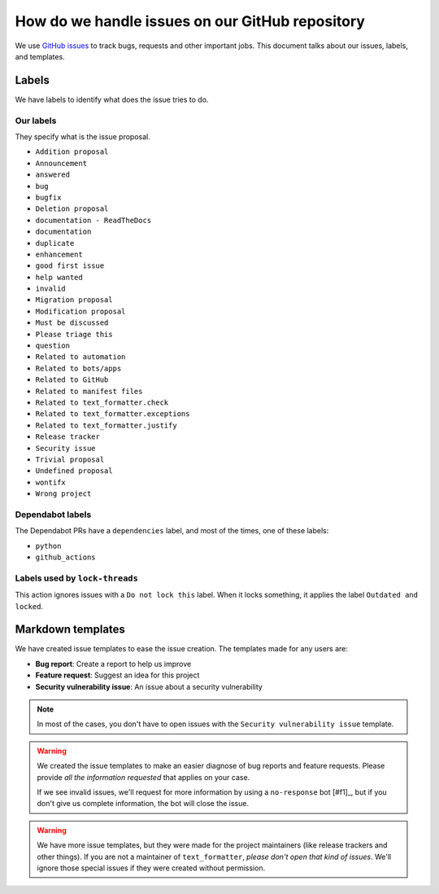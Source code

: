 .. _github-issues:

How do we handle issues on our GitHub repository
================================================

We use `GitHub issues <https://docs.github.com/en/issues/tracking-your-work-with-issues/about-issues#quickly-create-issues>`_ to
track bugs, requests and other important jobs. This document talks about our issues, labels, and templates.

Labels
------

We have labels to identify what does the issue tries to do.

Our labels
^^^^^^^^^^

They specify what is the issue proposal.

* ``Addition proposal``
* ``Announcement``
* ``answered``
* ``bug``
* ``bugfix``
* ``Deletion proposal``
* ``documentation - ReadTheDocs``
* ``documentation``
* ``duplicate``
* ``enhancement``
* ``good first issue``
* ``help wanted``
* ``invalid``
* ``Migration proposal``
* ``Modification proposal``
* ``Must be discussed``
* ``Please triage this``
* ``question``
* ``Related to automation``
* ``Related to bots/apps``
* ``Related to GitHub``
* ``Related to manifest files``
* ``Related to text_formatter.check``
* ``Related to text_formatter.exceptions``
* ``Related to text_formatter.justify``
* ``Release tracker``
* ``Security issue``
* ``Trivial proposal``
* ``Undefined proposal``
* ``wontifx``
* ``Wrong project``

Dependabot labels
^^^^^^^^^^^^^^^^^

The Dependabot PRs have a ``dependencies`` label, and most of the times, one of these labels:

* ``python``
* ``github_actions``

Labels used by ``lock-threads``
^^^^^^^^^^^^^^^^^^^^^^^^^^^^^^^

This action ignores issues with a ``Do not lock this`` label. When it locks
something, it applies the label ``Outdated and locked``.

Markdown templates
------------------

We have created issue templates to ease the issue creation. The templates made for any users are:

* **Bug report**: Create a report to help us improve
* **Feature request**: Suggest an idea for this project
* **Security vulnerability issue**: An issue about a security vulnerability

.. note::

   In most of the cases, you don't have to open issues with the ``Security vulnerability issue`` template.

.. warning::

   We created the issue templates to make an easier diagnose of bug reports and feature requests. Please provide *all the information requested*
   that applies on your case.
   
   If we see invalid issues, we'll request for more information by using a ``no-response`` bot [#f1]_, but if you don't give us
   complete information, the bot will close the issue.

.. warning::

   We have more issue templates, but they were made for the project maintainers (like release trackers and other things). If you are
   not a maintainer of ``text_formatter``, *please don't open that kind of issues*. We'll ignore those special issues if they were created
   without permission.
